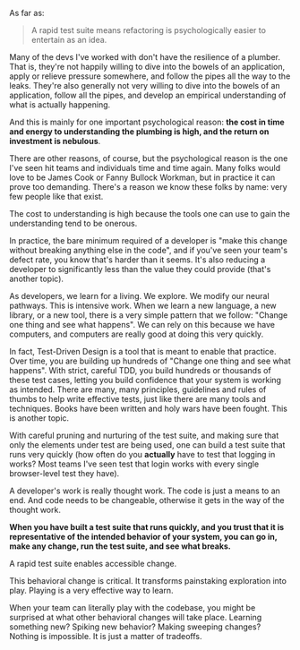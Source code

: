 As far as:
#+BEGIN_QUOTE
 A rapid test suite means refactoring is psychologically easier to entertain as an idea.
#+END_QUOTE

Many of the devs I've worked with don't have the resilience of a plumber. That is, they're not happily willing to dive into the bowels of an application, apply or relieve pressure somewhere, and follow the pipes all the way to the leaks. They're also generally not very willing to dive into the bowels of an application, follow all the pipes, and develop an empirical understanding of what is actually happening.

And this is mainly for one important psychological reason: *the cost in time and energy to understanding the plumbing is high, and the return on investment is nebulous*.

There are other reasons, of course, but the psychological reason is the one I've seen hit teams and individuals time and time again. Many folks would love to be James Cook or Fanny Bullock Workman, but in practice it can prove too demanding. There's a reason we know these folks by name: very few people like that exist.

The cost to understanding is high because the tools one can use to gain the understanding tend to be onerous.

In practice, the bare minimum required of a developer is "make this change without breaking anything else in the code", and if you've seen your team's defect rate, you know that's harder than it seems. It's also reducing a developer to significantly less than the value they could provide (that's another topic).

As developers, we learn for a living. We explore. We modify our neural pathways. This is intensive work. When we learn a new language, a new library, or a new tool, there is a very simple pattern that we follow: "Change one thing and see what happens". We can rely on this because we have computers, and computers are really good at doing this very quickly.

In fact, Test-Driven Design is a tool that is meant to enable that practice. Over time, you are building up hundreds of "Change one thing and see what happens". With strict, careful TDD, you build hundreds or thousands of these test cases, letting you build confidence that your system is working as intended. There are many, many principles, guidelines and rules of thumbs to help write effective tests, just like there are many tools and techniques. Books have been written and holy wars have been fought. This is another topic.

With careful pruning and nurturing of the test suite, and making sure that only the elements under test are being used, one can build a test suite that runs very quickly (how often do you *actually* have to test that logging in works? Most teams I've seen test that login works with every single browser-level test they have).

A developer's work is really thought work. The code is just a means to an end. And code needs to be changeable, otherwise it gets in the way of the thought work.

*When you have built a test suite that runs quickly, and you trust that it is representative of the intended behavior of your system, you can go in, make any change, run the test suite, and see what breaks.*

A rapid test suite enables accessible change.

This behavioral change is critical. It transforms painstaking exploration into play. Playing is a very effective way to learn.

When your team can literally play with the codebase, you might be surprised at what other behavioral changes will take place. Learning something new? Spiking new behavior? Making sweeping changes? Nothing is impossible. It is just a matter of tradeoffs.
